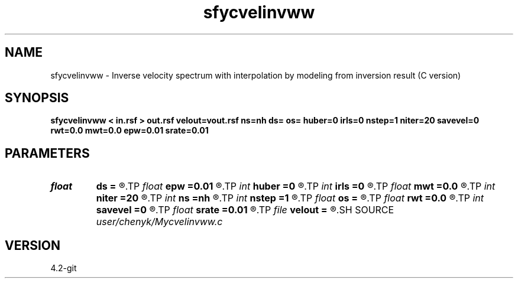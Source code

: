 .TH sfycvelinvww 1  "APRIL 2023" Madagascar "Madagascar Manuals"
.SH NAME
sfycvelinvww \- Inverse velocity spectrum with interpolation by modeling from inversion result (C version) 
.SH SYNOPSIS
.B sfycvelinvww < in.rsf > out.rsf velout=vout.rsf ns=nh ds= os= huber=0 irls=0 nstep=1 niter=20 savevel=0 rwt=0.0 mwt=0.0 epw=0.01 srate=0.01
.SH PARAMETERS
.PD 0
.TP
.I float  
.B ds
.B =
.R  
.TP
.I float  
.B epw
.B =0.01
.R  
.TP
.I int    
.B huber
.B =0
.R  
.TP
.I int    
.B irls
.B =0
.R  
.TP
.I float  
.B mwt
.B =0.0
.R  
.TP
.I int    
.B niter
.B =20
.R  
.TP
.I int    
.B ns
.B =nh
.R  
.TP
.I int    
.B nstep
.B =1
.R  
.TP
.I float  
.B os
.B =
.R  
.TP
.I float  
.B rwt
.B =0.0
.R  
.TP
.I int    
.B savevel
.B =0
.R  
.TP
.I float  
.B srate
.B =0.01
.R  
.TP
.I file   
.B velout
.B =
.R  	auxiliary output file name
.SH SOURCE
.I user/chenyk/Mycvelinvww.c
.SH VERSION
4.2-git

